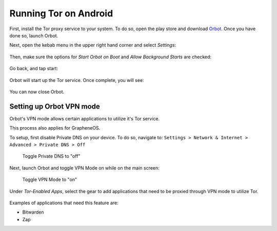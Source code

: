 .. _tor-android:

**********************
Running Tor on Android
**********************

First, install the Tor proxy service to your system. To do so, open the play store and download `Orbot <https://play.google.com/store/apps/details?id=org.torproject.android>`_. Once you have done so, launch Orbot.

Next, open the kebab menu in the upper right hand corner and select `Settings`:

.. figure:: /_static/images/tor/orbot_menu.png
  :width: 50%
  :alt: Orbot menu

Then, make sure the options for `Start Orbot on Boot` and `Allow Background Starts` are checked:

.. figure:: /_static/images/tor/orbot_settings.png
  :width: 50%
  :alt: Orbot settings

Go back, and tap start:

.. figure:: /_static/images/tor/orbot_start.png
  :width: 50%
  :alt: Orbot start

Orbot will start up the Tor service. Once complete, you will see:

.. figure:: /_static/images/tor/orbot_started.png
  :width: 50%
  :alt: Orbot started

You can now close Orbot.

Setting up Orbot VPN mode
-------------------------

Orbot's VPN mode allows certain applications to utilize it's Tor service.

This process also applies for GrapheneOS.

To setup, first disable Private DNS on your device. To do so, navigate to: ``Settings > Network & Internet > Advanced > Private DNS > Off``

.. figure:: /_static/images/tor/private_dns_off.png
  :width: 50%
  :alt: Private DNS off
  
  Toggle Private DNS to "off"

Next, launch Orbot and toggle VPN Mode on while on the main screen:

.. figure:: /_static/images/tor/orbot_vpn.png
  :width: 50%
  :alt: Orbot vpn mode
  
  Toggle VPN Mode to "on"

Under `Tor-Enabled Apps`, select the gear to add applications that need to be proxied through VPN mode to utilize Tor. 

.. figure:: /_static/images/tor/orbot_apps.png
  :width: 50%
  :alt: Orbot apps
  
Examples of applications that need this feature are:

- Bitwarden
- Zap
